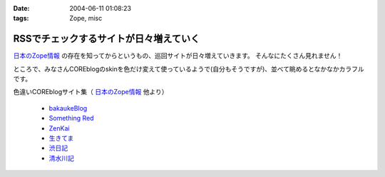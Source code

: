:date: 2004-06-11 01:08:23
:tags: Zope, misc

==================================================
RSSでチェックするサイトが日々増えていく
==================================================

`日本のZope情報 <http://coreblog.org/jp/jzi/>`_ の存在を知ってからというもの、巡回サイトが日々増えていきます。 そんなにたくさん見れません！

ところで、みなさんCOREblogのskinを色だけ変えて使っているようで(自分もそうですが)、並べて眺めるとなかなかカラフルです。

色違いCOREblogサイト集（ `日本のZope情報`_  他より）

  - `bakaukeBlog <http://bakauke.ddo.jp/>`__
  - `Something Red <http://somethingred.dip.jp/blog/>`__
  - `ZenKai <http://zenkai.atransia.co.jp/blog/>`__
  - `生きてま <http://log.giantech.jp/>`__
  - `渋日記 <http://shibu.jp/blog/>`__
  - `清水川記 <http://www.freia.jp/taka/blog/>`__



.. :extend type: text/plain
.. :extend:


